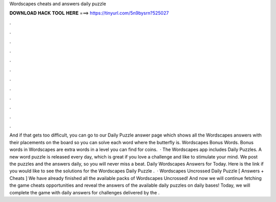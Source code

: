 Wordscapes cheats and answers daily puzzle

𝐃𝐎𝐖𝐍𝐋𝐎𝐀𝐃 𝐇𝐀𝐂𝐊 𝐓𝐎𝐎𝐋 𝐇𝐄𝐑𝐄 ===> https://tinyurl.com/5n9bysrn?525027

.

.

.

.

.

.

.

.

.

.

.

.

And if that gets too difficult, you can go to our Daily Puzzle answer page which shows all the Wordscapes answers with their placements on the board so you can solve each word where the butterfly is. Wordscapes Bonus Words. Bonus words in Wordscapes are extra words in a level you can find for coins.  · The Wordscapes app includes Daily Puzzles. A new word puzzle is released every day, which is great if you love a challenge and like to stimulate your mind. We post the puzzles and the answers daily, so you will never miss a beat. Daily Wordscapes Answers for Today. Here is the link if you would like to see the solutions for the Wordscapes Daily Puzzle .  · Wordscapes Uncrossed Daily Puzzle [ Answers + Cheats ] We have already finished all the available packs of Wordscapes Uncrossed! And now we will continue fetching the game cheats opportunities and reveal the answers of the available daily puzzles on daily bases! Today, we will complete the game with daily answers for challenges delivered by the .